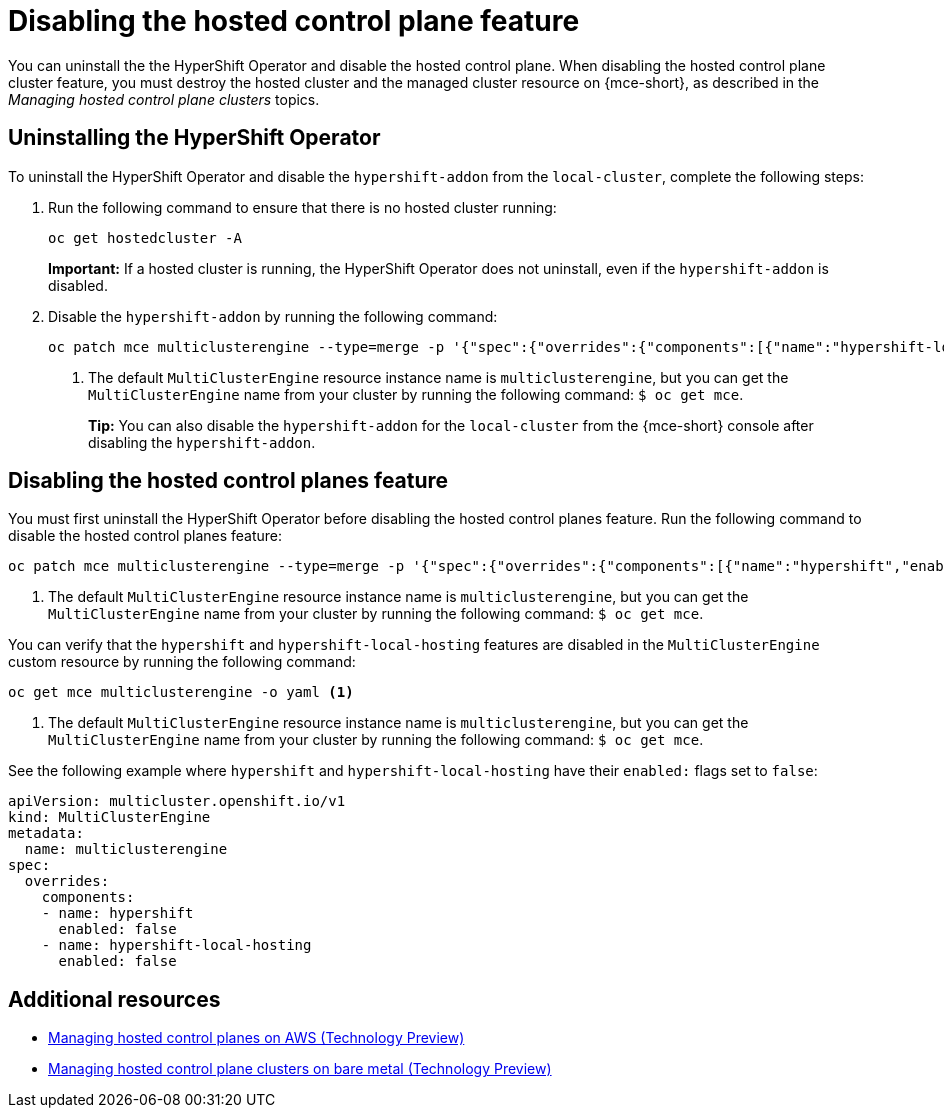 [#disable-hosted-control-planes]
= Disabling the hosted control plane feature

You can uninstall the the HyperShift Operator and disable the hosted control plane. When disabling the hosted control plane cluster feature, you must destroy the hosted cluster and the managed cluster resource on {mce-short}, as described in the _Managing hosted control plane clusters_ topics.

[#hypershift-uninstall-operator]
== Uninstalling the HyperShift Operator

To uninstall the HyperShift Operator and disable the `hypershift-addon` from the `local-cluster`, complete the following steps:

. Run the following command to ensure that there is no hosted cluster running:
+
----
oc get hostedcluster -A
----
+
*Important:* If a hosted cluster is running, the HyperShift Operator does not uninstall, even if the `hypershift-addon` is disabled.

. Disable the `hypershift-addon` by running the following command:
+
----
oc patch mce multiclusterengine --type=merge -p '{"spec":{"overrides":{"components":[{"name":"hypershift-local-hosting","enabled": false}]}}}' <1>
----
+
<1> The default `MultiClusterEngine` resource instance name is `multiclusterengine`, but you can get the `MultiClusterEngine` name from your cluster by running the following command: `$ oc get mce`.
+
*Tip:* You can also disable the `hypershift-addon` for the `local-cluster` from the {mce-short} console after disabling the `hypershift-addon`.

[#hosted-disable-feature]
== Disabling the hosted control planes feature

You must first uninstall the HyperShift Operator before disabling the hosted control planes feature. Run the following command to disable the hosted control planes feature:

----
oc patch mce multiclusterengine --type=merge -p '{"spec":{"overrides":{"components":[{"name":"hypershift","enabled": false}]}}}' <1>
----

<1> The default `MultiClusterEngine` resource instance name is `multiclusterengine`, but you can get the `MultiClusterEngine` name from your cluster by running the following command: `$ oc get mce`.

You can verify that the `hypershift` and `hypershift-local-hosting` features are disabled in the `MultiClusterEngine` custom resource by running the following command:

----
oc get mce multiclusterengine -o yaml <1>
----

<1> The default `MultiClusterEngine` resource instance name is `multiclusterengine`, but you can get the `MultiClusterEngine` name from your cluster by running the following command: `$ oc get mce`.

See the following example where `hypershift` and `hypershift-local-hosting` have their `enabled:` flags set to `false`:
[source,yaml]
----
apiVersion: multicluster.openshift.io/v1
kind: MultiClusterEngine
metadata:
  name: multiclusterengine
spec:
  overrides:
    components:
    - name: hypershift
      enabled: false
    - name: hypershift-local-hosting
      enabled: false
----

[#additional-resources-disable]
== Additional resources

* xref:../hosted_control_planes/managing_hosted_aws.adoc#hosted-control-planes-manage-aws[Managing hosted control planes on AWS (Technology Preview)]
* xref:../hosted_control_planes/managing_hosted_bm.adoc#hosted-control-planes-manage-bm[Managing hosted control plane clusters on bare metal (Technology Preview)]
